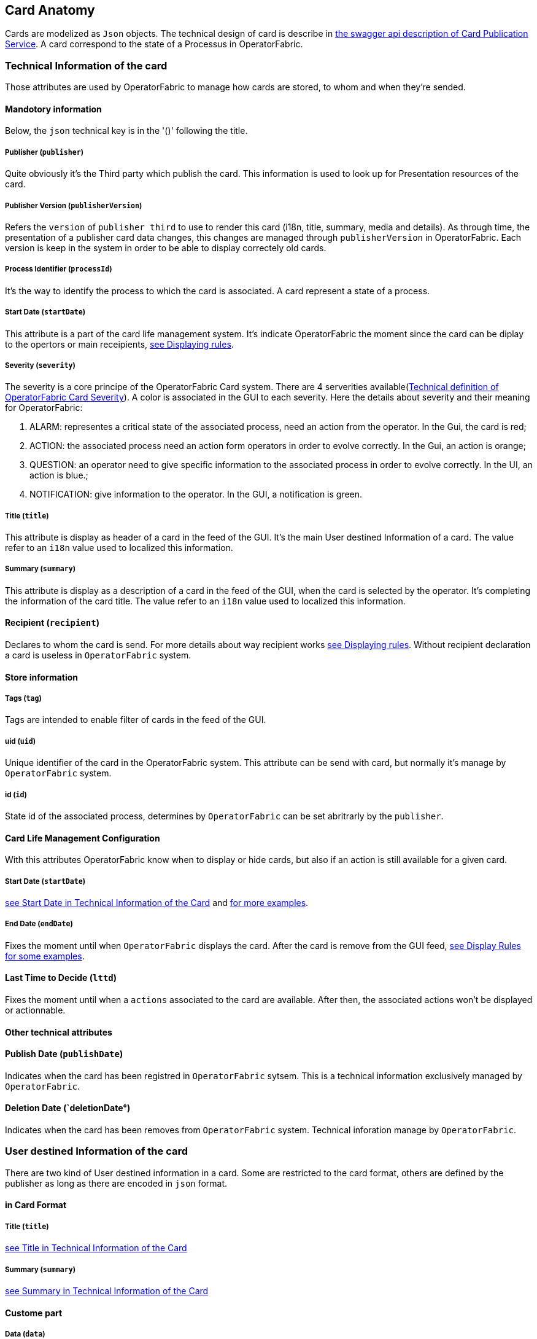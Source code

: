 == Card Anatomy

Cards are modelized as `Json` objects. The technical design of card is describe in link:../api/#Card[the swagger api description of Card Publication Service]. A card correspond to the state of a Processus in OperatorFabric.

=== Technical Information of the card

Those attributes are used by OperatorFabric to manage how cards are stored, to whom and when they're sended.

==== Mandotory information

Below, the `json` technical key is in the '()' following the title.

[#_card_publisher]
===== Publisher (`publisher`)

Quite obviously it's the Third party which publish the card. This information is used to look up for Presentation resources of the card.

[#_card_publisher_version]
===== Publisher Version (`publisherVersion`)

Refers the `version` of `publisher third` to use to render this card (i18n, title, summary, media and details).
As through time, the presentation of a publisher card data changes, this changes are managed through `publisherVersion` in OperatorFabric. Each version is keep in the system in order to be able to display correctely old cards.

===== Process Identifier (`processId`)

It's the way to identify the process to which the card is associated. A card represent a state of a process.

[#startDate]
===== Start Date (`startDate`)

This attribute is a part of the card life management system. It's indicate OperatorFabric the moment since the card can be diplay to the opertors or main receipients, <<_displaying_rules, see Displaying rules>>.

===== Severity (`severity`)

The severity is a core principe of the OperatorFabric Card system. There are 4 serverities available(link:../api/#SeverityEnum[Technical definition of OperatorFabric Card Severity]). A color is associated in the GUI to each severity. Here the details about severity and their meaning for OperatorFabric:

1. ALARM: representes a critical state of the associated process, need an action from the operator. In the Gui, the card is red;
2. ACTION: the associated process need an action form operators in order to evolve correctly. In the Gui, an action is orange;
3. QUESTION: an operator need to give specific information to the associated process in order to evolve correctly. In the UI, an action is blue.;
4. NOTIFICATION: give information to the operator. In the GUI, a notification is green.

[#cardTitle]
===== Title (`title`)

This attribute is display as header of a card in the feed of the GUI. It's the main User destined Information of a card. The value refer to an `i18n` value used to localized this information.

[#cardSummary]
===== Summary (`summary`)

This attribute is display as a description of a card in the feed of the GUI, when the card is selected by the operator. It's completing the information of the card title. The value refer to an `i18n` value used to localized this information.

==== Recipient (`recipient`)

Declares to whom the card is send. For more details about way recipient works <<_displaying_rules, see Displaying rules>>. Without recipient declaration a card is useless in `OperatorFabric` system.

==== Store information

===== Tags (`tag`)

Tags are intended to enable filter of cards in the feed of the GUI.

===== uid (`uid`)

Unique identifier of the card in the OperatorFabric system. This attribute can be send with card, but normally it's manage by `OperatorFabric` system.

===== id (`id`)

State id of the associated process, determines by `OperatorFabric` can be set abritrarly by the `publisher`.

==== Card Life Management Configuration

With this attributes OperatorFabric know when to display or hide cards, but also if an action is still available for a given card.

===== Start Date (`startDate`)

<<startDate, see Start Date in Technical Information of the Card>> and <<_displaying_rules, for more examples>>.

===== End Date (`endDate`)

Fixes the moment until when `OperatorFabric` displays the card. After the card is remove from the GUI feed, <<_display_rules, see Display Rules for some examples>>.

==== Last Time to Decide (`lttd`)

Fixes the moment until when a `actions` associated to the card are available. After then, the associated actions won't be displayed or actionnable.

==== Other technical attributes

==== Publish Date (`publishDate`)

Indicates when the card has been registred in `OperatorFabric` sytsem. This is a technical information exclusively managed by `OperatorFabric`.

==== Deletion Date (`deletionDate°)

Indicates when the card has been removes from `OperatorFabric` system. Technical inforation manage by `OperatorFabric`.

=== User destined Information of the card

There are two kind of User destined information in a card. Some are restricted to the card format, others are defined by the publisher as long as there are encoded in `json` format. 

==== in Card Format

===== Title (`title`)

<<cardTitle, see Title in Technical Information of the Card>>

===== Summary (`summary`)

<<cardSummary, see Summary in Technical Information of the Card>>

==== Custome part

===== Data (`data`)

Determines where custome information is store. The content in this attribute, is purely `publisher` choice. This content, as long as it's in `json` format can be used to display details. For the way the details are displayed <<_presentation_information_of_the_card,see below>>.

=== Presentation Information of the card

==== Media (`media`)

Some cards can emit a sound when displayed in the feed of the GUI, the id of audio notification is indicated in this attribute.

==== details (`details`)

This attribute is a string of objects containing a `title` attribute whichi is `i18n` key and a `template` attribute which referes to a template name contained in the publisher bundle. The bundle in which those resources will be looked for is the one corresponding of the <<_card_publisher_version, version>> declared in the card for the current <<_card_publisher, publisher>>. If no resource is found, either because there is no bundle for the given version or there is no resource for the given key, then the corresponding key is displayed in the details section of the GUI.

link:../../../thirds/0.1.1.RELEASE/reference/#_bundle[See the documentation about third bundle in the Third service documentation].

*example:*

The `TEST` publisher has only a `0.1` version uploaded in the current `OperatorFabric` system. The `details` value is `[{"title":{"key":"first.tab.title"},"template":"template0"}]`.

If the `publisherVersion` of the card is `2` then only the `title` key declared in the `details` array will be displays without any translation, i.e. the tab will contains `TEST.2.first.tab.title` and will be empty. If the `l10n` for the title is not available, then the tab title will be still `TEST.2.first.tab.title` but the template will be compute and the details section will display the template content.

==== TimeSpans (`timeSpans`)

When the simple startDate and endDate are not enough to characterize your
process business times, you can add a list of TimeSpan to your card. TimeSpans
are rendered in the timeline component as cluster bubbles are as lines
depending on your parametrization of the span. This as no effect on the feed
content

*example 1:*

to display the card two times in the timeline you can add two TimeSpan to your
card:

....
{
	"publisher":"TSO1",
	"publisherVersion":"0.1",
	"processId":"process-000",
	"startDate":"1546297200000",
	"severity":"NOTIFICATION",
	...
	"timeSpans" : [
        {"start" : 1546297200000},
        {"start" : 1546297500000},
    ]

}
....
In this sample, the card will be displayed twice in the time line. The card
start date will be ignored.

*example 2:*

Instead of the default clustered view, you may want your card to be displayed
as a line in the time line.

....
{
	"publisher":"TSO1",
	"publisherVersion":"0.1",
	"processId":"process-000",
	"startDate":"1546297200000",
	"severity":"NOTIFICATION",
	...
	"timeSpans" : [
        {"start" : 1546297200000, "end" : 1546297500000},
    ]

}
....